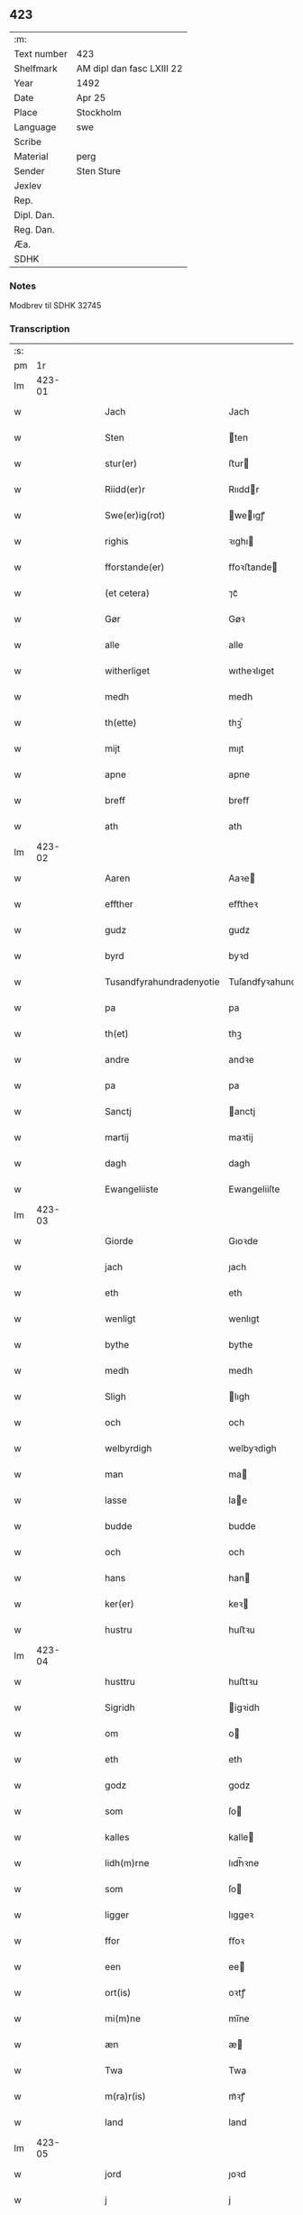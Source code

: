 ** 423
| :m:         |                           |
| Text number | 423                       |
| Shelfmark   | AM dipl dan fasc LXIII 22 |
| Year        | 1492                      |
| Date        | Apr 25                    |
| Place       | Stockholm                 |
| Language    | swe                       |
| Scribe      |                           |
| Material    | perg                      |
| Sender      | Sten Sture                |
| Jexlev      |                           |
| Rep.        |                           |
| Dipl. Dan.  |                           |
| Reg. Dan.   |                           |
| Æa.         |                           |
| SDHK        |                           |

*** Notes
Modbrev til SDHK 32745

*** Transcription
| :s: |        |   |   |   |   |                          |                          |   |   |   |   |     |   |   |   |        |
| pm  |     1r |   |   |   |   |                          |                          |   |   |   |   |     |   |   |   |        |
| lm  | 423-01 |   |   |   |   |                          |                          |   |   |   |   |     |   |   |   |        |
| w   |        |   |   |   |   | Jach                     | Jach                     |   |   |   |   | swe |   |   |   | 423-01 |
| w   |        |   |   |   |   | Sten                     | ten                     |   |   |   |   | swe |   |   |   | 423-01 |
| w   |        |   |   |   |   | stur(er)                 | ﬅur                     |   |   |   |   | swe |   |   |   | 423-01 |
| w   |        |   |   |   |   | Riidd(er)r               | Rııddr                  |   |   |   |   | swe |   |   |   | 423-01 |
| w   |        |   |   |   |   | Swe(er)ig(rot)           | weıgꝭ                  |   |   |   |   | swe |   |   |   | 423-01 |
| w   |        |   |   |   |   | righis                   | ꝛıghı                   |   |   |   |   | swe |   |   |   | 423-01 |
| w   |        |   |   |   |   | fforstande(er)           | ﬀoꝛﬅande                |   |   |   |   | swe |   |   |   | 423-01 |
| w   |        |   |   |   |   | (et cetera)              | ⁊cᷓ                       |   |   |   |   | swe |   |   |   | 423-01 |
| w   |        |   |   |   |   | Gør                      | Gøꝛ                      |   |   |   |   | swe |   |   |   | 423-01 |
| w   |        |   |   |   |   | alle                     | alle                     |   |   |   |   | swe |   |   |   | 423-01 |
| w   |        |   |   |   |   | witherliget              | wıtheꝛlıget              |   |   |   |   | swe |   |   |   | 423-01 |
| w   |        |   |   |   |   | medh                     | medh                     |   |   |   |   | swe |   |   |   | 423-01 |
| w   |        |   |   |   |   | th(ette)                 | thꝫͤ                      |   |   |   |   | swe |   |   |   | 423-01 |
| w   |        |   |   |   |   | mijt                     | mıȷt                     |   |   |   |   | swe |   |   |   | 423-01 |
| w   |        |   |   |   |   | apne                     | apne                     |   |   |   |   | swe |   |   |   | 423-01 |
| w   |        |   |   |   |   | breff                    | breﬀ                     |   |   |   |   | swe |   |   |   | 423-01 |
| w   |        |   |   |   |   | ath                      | ath                      |   |   |   |   | swe |   |   |   | 423-01 |
| lm  | 423-02 |   |   |   |   |                          |                          |   |   |   |   |     |   |   |   |        |
| w   |        |   |   |   |   | Aaren                    | Aaꝛe                    |   |   |   |   | swe |   |   |   | 423-02 |
| w   |        |   |   |   |   | effther                  | eﬀtheꝛ                   |   |   |   |   | swe |   |   |   | 423-02 |
| w   |        |   |   |   |   | gudz                     | gudz                     |   |   |   |   | swe |   |   |   | 423-02 |
| w   |        |   |   |   |   | byrd                     | byꝛd                     |   |   |   |   | swe |   |   |   | 423-02 |
| w   |        |   |   |   |   | Tusandfyrahundradenyotie | Tuſandfyꝛahundꝛadenyotie |   |   |   |   | swe |   |   |   | 423-02 |
| w   |        |   |   |   |   | pa                       | pa                       |   |   |   |   | swe |   |   |   | 423-02 |
| w   |        |   |   |   |   | th(et)                   | thꝫ                      |   |   |   |   | swe |   |   |   | 423-02 |
| w   |        |   |   |   |   | andre                    | andꝛe                    |   |   |   |   | swe |   |   |   | 423-02 |
| w   |        |   |   |   |   | pa                       | pa                       |   |   |   |   | swe |   |   |   | 423-02 |
| w   |        |   |   |   |   | Sanctj                   | anctj                   |   |   |   |   | swe |   |   |   | 423-02 |
| w   |        |   |   |   |   | martij                   | maꝛtij                   |   |   |   |   | swe |   |   |   | 423-02 |
| w   |        |   |   |   |   | dagh                     | dagh                     |   |   |   |   | swe |   |   |   | 423-02 |
| w   |        |   |   |   |   | Ewangeliiste             | Ewangeliiſte             |   |   |   |   | swe |   |   |   | 423-02 |
| lm  | 423-03 |   |   |   |   |                          |                          |   |   |   |   |     |   |   |   |        |
| w   |        |   |   |   |   | Giorde                   | Gıoꝛde                   |   |   |   |   | swe |   |   |   | 423-03 |
| w   |        |   |   |   |   | jach                     | ȷach                     |   |   |   |   | swe |   |   |   | 423-03 |
| w   |        |   |   |   |   | eth                      | eth                      |   |   |   |   | swe |   |   |   | 423-03 |
| w   |        |   |   |   |   | wenligt                  | wenlıgt                  |   |   |   |   | swe |   |   |   | 423-03 |
| w   |        |   |   |   |   | bythe                    | bythe                    |   |   |   |   | swe |   |   |   | 423-03 |
| w   |        |   |   |   |   | medh                     | medh                     |   |   |   |   | swe |   |   |   | 423-03 |
| w   |        |   |   |   |   | Sligh                    | lıgh                    |   |   |   |   | swe |   |   |   | 423-03 |
| w   |        |   |   |   |   | och                      | och                      |   |   |   |   | swe |   |   |   | 423-03 |
| w   |        |   |   |   |   | welbyrdigh               | welbyꝛdigh               |   |   |   |   | swe |   |   |   | 423-03 |
| w   |        |   |   |   |   | man                      | ma                      |   |   |   |   | swe |   |   |   | 423-03 |
| w   |        |   |   |   |   | lasse                    | lae                     |   |   |   |   | swe |   |   |   | 423-03 |
| w   |        |   |   |   |   | budde                    | budde                    |   |   |   |   | swe |   |   |   | 423-03 |
| w   |        |   |   |   |   | och                      | och                      |   |   |   |   | swe |   |   |   | 423-03 |
| w   |        |   |   |   |   | hans                     | han                     |   |   |   |   | swe |   |   |   | 423-03 |
| w   |        |   |   |   |   | ker(er)                  | keꝛ                     |   |   |   |   | swe |   |   |   | 423-03 |
| w   |        |   |   |   |   | hustru                   | huﬅꝛu                    |   |   |   |   | swe |   |   |   | 423-03 |
| lm  | 423-04 |   |   |   |   |                          |                          |   |   |   |   |     |   |   |   |        |
| w   |        |   |   |   |   | husttru                  | huﬅtꝛu                   |   |   |   |   | swe |   |   |   | 423-04 |
| w   |        |   |   |   |   | Sigridh                  | igꝛidh                  |   |   |   |   | swe |   |   |   | 423-04 |
| w   |        |   |   |   |   | om                       | o                       |   |   |   |   | swe |   |   |   | 423-04 |
| w   |        |   |   |   |   | eth                      | eth                      |   |   |   |   | swe |   |   |   | 423-04 |
| w   |        |   |   |   |   | godz                     | godz                     |   |   |   |   | swe |   |   |   | 423-04 |
| w   |        |   |   |   |   | som                      | ſo                      |   |   |   |   | swe |   |   |   | 423-04 |
| w   |        |   |   |   |   | kalles                   | kalle                   |   |   |   |   | swe |   |   |   | 423-04 |
| w   |        |   |   |   |   | lidh(m)rne               | lıdh̅ꝛne                  |   |   |   |   | swe |   |   |   | 423-04 |
| w   |        |   |   |   |   | som                      | ſo                      |   |   |   |   | swe |   |   |   | 423-04 |
| w   |        |   |   |   |   | ligger                   | lıggeꝛ                   |   |   |   |   | swe |   |   |   | 423-04 |
| w   |        |   |   |   |   | ffor                     | ﬀoꝛ                      |   |   |   |   | swe |   |   |   | 423-04 |
| w   |        |   |   |   |   | een                      | ee                      |   |   |   |   | swe |   |   |   | 423-04 |
| w   |        |   |   |   |   | ort(is)                  | oꝛtꝭ                     |   |   |   |   | swe |   |   |   | 423-04 |
| w   |        |   |   |   |   | mi(m)ne                  | mı̅ne                     |   |   |   |   | swe |   |   |   | 423-04 |
| w   |        |   |   |   |   | æn                       | æ                       |   |   |   |   | swe |   |   |   | 423-04 |
| w   |        |   |   |   |   | Twa                      | Twa                      |   |   |   |   | swe |   |   |   | 423-04 |
| w   |        |   |   |   |   | m(ra)r(is)               | mᷓꝛꝭ                      |   |   |   |   | swe |   |   |   | 423-04 |
| w   |        |   |   |   |   | land                     | land                     |   |   |   |   | swe |   |   |   | 423-04 |
| lm  | 423-05 |   |   |   |   |                          |                          |   |   |   |   |     |   |   |   |        |
| w   |        |   |   |   |   | jord                     | ȷoꝛd                     |   |   |   |   | swe |   |   |   | 423-05 |
| w   |        |   |   |   |   | j                        | j                        |   |   |   |   | swe |   |   |   | 423-05 |
| w   |        |   |   |   |   | Solne                    | olne                    |   |   |   |   | swe |   |   |   | 423-05 |
| w   |        |   |   |   |   | sokn                     | ſok                     |   |   |   |   | swe |   |   |   | 423-05 |
| w   |        |   |   |   |   | ffor                     | ﬀoꝛ                      |   |   |   |   | swe |   |   |   | 423-05 |
| w   |        |   |   |   |   | hollett                  | hollett                  |   |   |   |   | swe |   |   |   | 423-05 |
| w   |        |   |   |   |   | godz                     | godz                     |   |   |   |   | swe |   |   |   | 423-05 |
| w   |        |   |   |   |   | oc                       | oc                       |   |   |   |   | swe |   |   |   | 423-05 |
| w   |        |   |   |   |   | med                      | med                      |   |   |   |   | swe |   |   |   | 423-05 |
| w   |        |   |   |   |   | alle                     | alle                     |   |   |   |   | swe |   |   |   | 423-05 |
| w   |        |   |   |   |   | tillagher                | tıllagheꝛ                |   |   |   |   | swe |   |   |   | 423-05 |
| w   |        |   |   |   |   | gaff                     | gaﬀ                      |   |   |   |   | swe |   |   |   | 423-05 |
| w   |        |   |   |   |   | jach                     | ȷach                     |   |   |   |   | swe |   |   |   | 423-05 |
| w   |        |   |   |   |   | fforsc(is)(n)(e)         | ﬀoꝛſcꝭᷠͤ                   |   |   |   |   | swe |   |   |   | 423-05 |
| w   |        |   |   |   |   | lasse                    | lae                     |   |   |   |   | swe |   |   |   | 423-05 |
| w   |        |   |   |   |   | budde                    | bűdde                    |   |   |   |   | swe |   |   |   | 423-05 |
| w   |        |   |   |   |   | och                      | och                      |   |   |   |   | swe |   |   |   | 423-05 |
| w   |        |   |   |   |   | hans                     | han                     |   |   |   |   | swe |   |   |   | 423-05 |
| lm  | 423-06 |   |   |   |   |                          |                          |   |   |   |   |     |   |   |   |        |
| w   |        |   |   |   |   | kere                     | keꝛe                     |   |   |   |   | swe |   |   |   | 423-06 |
| w   |        |   |   |   |   | hust(v)                  | huﬅͮ                      |   |   |   |   | swe |   |   |   | 423-06 |
| w   |        |   |   |   |   | hust(v)                  | huﬅͮ                      |   |   |   |   | swe |   |   |   | 423-06 |
| w   |        |   |   |   |   | Sigridh                  | ıgꝛıdh                  |   |   |   |   | swe |   |   |   | 423-06 |
| w   |        |   |   |   |   | eth                      | eth                      |   |   |   |   | swe |   |   |   | 423-06 |
| w   |        |   |   |   |   | mjt                      | mjt                      |   |   |   |   | swe |   |   |   | 423-06 |
| w   |        |   |   |   |   | Stenhus                  | tenhu                  |   |   |   |   | swe |   |   |   | 423-06 |
| w   |        |   |   |   |   | j                        | j                        |   |   |   |   | swe |   |   |   | 423-06 |
| w   |        |   |   |   |   | Stokholm                 | tokhol                 |   |   |   |   | swe |   |   |   | 423-06 |
| w   |        |   |   |   |   | liggiendis               | lıggıendı               |   |   |   |   | swe |   |   |   | 423-06 |
| w   |        |   |   |   |   | østtentil                | øﬅtentil                 |   |   |   |   | swe |   |   |   | 423-06 |
| w   |        |   |   |   |   | widh                     | wıdh                     |   |   |   |   | swe |   |   |   | 423-06 |
| w   |        |   |   |   |   | bredegrænden             | bꝛedegrænde             |   |   |   |   | swe |   |   |   | 423-06 |
| lm  | 423-07 |   |   |   |   |                          |                          |   |   |   |   |     |   |   |   |        |
| w   |        |   |   |   |   | nordhen                  | noꝛdhe                  |   |   |   |   | swe |   |   |   | 423-07 |
| w   |        |   |   |   |   | nest                     | neﬅ                      |   |   |   |   | swe |   |   |   | 423-07 |
| w   |        |   |   |   |   | widh                     | widh                     |   |   |   |   | swe |   |   |   | 423-07 |
| w   |        |   |   |   |   | claues                   | claue                   |   |   |   |   | swe |   |   |   | 423-07 |
| w   |        |   |   |   |   | screddere                | ſcꝛeddeꝛe                |   |   |   |   | swe |   |   |   | 423-07 |
| w   |        |   |   |   |   | med                      | med                      |   |   |   |   | swe |   |   |   | 423-07 |
| w   |        |   |   |   |   | eth                      | eth                      |   |   |   |   | swe |   |   |   | 423-07 |
| w   |        |   |   |   |   | torp                     | toꝛp                     |   |   |   |   | swe |   |   |   | 423-07 |
| w   |        |   |   |   |   | som                      | ſo                      |   |   |   |   | swe |   |   |   | 423-07 |
| w   |        |   |   |   |   | kalles                   | kalle                   |   |   |   |   | swe |   |   |   | 423-07 |
| w   |        |   |   |   |   | jerle                    | ȷeꝛle                    |   |   |   |   | swe |   |   |   | 423-07 |
| w   |        |   |   |   |   | och                      | och                      |   |   |   |   | swe |   |   |   | 423-07 |
| w   |        |   |   |   |   | liggendis                | lıggendı                |   |   |   |   | swe |   |   |   | 423-07 |
| w   |        |   |   |   |   | j                        | ȷ                        |   |   |   |   | swe |   |   |   | 423-07 |
| w   |        |   |   |   |   | solne                    | ſolne                    |   |   |   |   | swe |   |   |   | 423-07 |
| w   |        |   |   |   |   | sokn                     | ſok                     |   |   |   |   | swe |   |   |   | 423-07 |
| lm  | 423-08 |   |   |   |   |                          |                          |   |   |   |   |     |   |   |   |        |
| w   |        |   |   |   |   | Thy                      | Thy                      |   |   |   |   | swe |   |   |   | 423-08 |
| w   |        |   |   |   |   | affhendher               | aﬀhendheꝛ                |   |   |   |   | swe |   |   |   | 423-08 |
| w   |        |   |   |   |   | jach                     | ȷach                     |   |   |   |   | swe |   |   |   | 423-08 |
| w   |        |   |   |   |   | mich                     | mich                     |   |   |   |   | swe |   |   |   | 423-08 |
| w   |        |   |   |   |   | och                      | och                      |   |   |   |   | swe |   |   |   | 423-08 |
| w   |        |   |   |   |   | myne                     | myne                     |   |   |   |   | swe |   |   |   | 423-08 |
| w   |        |   |   |   |   | arffui(m)ge              | aꝛﬀui̅ge                  |   |   |   |   | swe |   |   |   | 423-08 |
| w   |        |   |   |   |   | fforsc(is)(n)(e)         | ﬀoꝛſcꝭᷠͤ                   |   |   |   |   | swe |   |   |   | 423-08 |
| w   |        |   |   |   |   | stenhus                  | ﬅenhu                   |   |   |   |   | swe |   |   |   | 423-08 |
| w   |        |   |   |   |   | och                      | och                      |   |   |   |   | swe |   |   |   | 423-08 |
| w   |        |   |   |   |   | Torp                     | Toꝛp                     |   |   |   |   | swe |   |   |   | 423-08 |
| w   |        |   |   |   |   | med                      | med                      |   |   |   |   | swe |   |   |   | 423-08 |
| w   |        |   |   |   |   | alle                     | alle                     |   |   |   |   | swe |   |   |   | 423-08 |
| w   |        |   |   |   |   | ther(is)                 | therꝭ                    |   |   |   |   | swe |   |   |   | 423-08 |
| w   |        |   |   |   |   | tilagher                 | tilagheꝛ                 |   |   |   |   | swe |   |   |   | 423-08 |
| lm  | 423-09 |   |   |   |   |                          |                          |   |   |   |   |     |   |   |   |        |
| w   |        |   |   |   |   | i                        | ı                        |   |   |   |   | swe |   |   |   | 423-09 |
| w   |        |   |   |   |   | wathe                    | wathe                    |   |   |   |   | swe |   |   |   | 423-09 |
| w   |        |   |   |   |   | och                      | och                      |   |   |   |   | swe |   |   |   | 423-09 |
| w   |        |   |   |   |   | i                        | i                        |   |   |   |   | swe |   |   |   | 423-09 |
| w   |        |   |   |   |   | torre                    | toꝛꝛe                    |   |   |   |   | swe |   |   |   | 423-09 |
| w   |        |   |   |   |   | Jngho                    | Jngho                    |   |   |   |   | swe |   |   |   | 423-09 |
| w   |        |   |   |   |   | vndertagno               | vndertagno               |   |   |   |   | swe |   |   |   | 423-09 |
| w   |        |   |   |   |   | Och                      | Och                      |   |   |   |   | swe |   |   |   | 423-09 |
| w   |        |   |   |   |   | tilægner                 | tılægneꝛ                 |   |   |   |   | swe |   |   |   | 423-09 |
| w   |        |   |   |   |   | ffor(d)(e)               | ﬀoꝛͩͤ                      |   |   |   |   | swe |   |   |   | 423-09 |
| w   |        |   |   |   |   | stenhus                  | ﬅenhu                   |   |   |   |   | swe |   |   |   | 423-09 |
| w   |        |   |   |   |   | och                      | och                      |   |   |   |   | swe |   |   |   | 423-09 |
| w   |        |   |   |   |   | torp                     | toꝛp                     |   |   |   |   | swe |   |   |   | 423-09 |
| w   |        |   |   |   |   | lasse                    | lae                     |   |   |   |   | swe |   |   |   | 423-09 |
| w   |        |   |   |   |   | budde                    | budde                    |   |   |   |   | swe |   |   |   | 423-09 |
| w   |        |   |   |   |   | och                      | och                      |   |   |   |   | swe |   |   |   | 423-09 |
| w   |        |   |   |   |   | hans                     | han                     |   |   |   |   | swe |   |   |   | 423-09 |
| lm  | 423-10 |   |   |   |   |                          |                          |   |   |   |   |     |   |   |   |        |
| w   |        |   |   |   |   | ker(er)                  | ker                     |   |   |   |   | swe |   |   |   | 423-10 |
| w   |        |   |   |   |   | hust(v)                  | huﬅͮ                      |   |   |   |   | swe |   |   |   | 423-10 |
| w   |        |   |   |   |   | hust(v)                  | huﬅͮ                      |   |   |   |   | swe |   |   |   | 423-10 |
| w   |        |   |   |   |   | Sigridh                  | ıgꝛıdh                  |   |   |   |   | swe |   |   |   | 423-10 |
| w   |        |   |   |   |   | til                      | til                      |   |   |   |   | swe |   |   |   | 423-10 |
| w   |        |   |   |   |   | ewærdelige               | ewæꝛdelıge               |   |   |   |   | swe |   |   |   | 423-10 |
| w   |        |   |   |   |   | æghe                     | æghe                     |   |   |   |   | swe |   |   |   | 423-10 |
| w   |        |   |   |   |   | Thy                      | Thẏ                      |   |   |   |   | swe |   |   |   | 423-10 |
| w   |        |   |   |   |   | fforbindher              | ﬀoꝛbindheꝛ               |   |   |   |   | swe |   |   |   | 423-10 |
| w   |        |   |   |   |   | jach                     | ȷach                     |   |   |   |   | swe |   |   |   | 423-10 |
| w   |        |   |   |   |   | alle                     | alle                     |   |   |   |   | swe |   |   |   | 423-10 |
| w   |        |   |   |   |   | eho                      | eho                      |   |   |   |   | swe |   |   |   | 423-10 |
| w   |        |   |   |   |   | the                      | the                      |   |   |   |   | swe |   |   |   | 423-10 |
| w   |        |   |   |   |   | helst                    | helﬅ                     |   |   |   |   | swe |   |   |   | 423-10 |
| w   |        |   |   |   |   | ære                      | æꝛe                      |   |   |   |   | swe |   |   |   | 423-10 |
| w   |        |   |   |   |   | eller                    | eller                    |   |   |   |   | swe |   |   |   | 423-10 |
| lm  | 423-11 |   |   |   |   |                          |                          |   |   |   |   |     |   |   |   |        |
| w   |        |   |   |   |   | ware                     | waꝛe                     |   |   |   |   | swe |   |   |   | 423-11 |
| w   |        |   |   |   |   | ku(m)ne                  | ku̅ne                     |   |   |   |   | swe |   |   |   | 423-11 |
| w   |        |   |   |   |   | honom                    | hono                    |   |   |   |   | swe |   |   |   | 423-11 |
| w   |        |   |   |   |   | ell(m)r                  | ell̅ꝛ                     |   |   |   |   | swe |   |   |   | 423-11 |
| w   |        |   |   |   |   | henne                    | henne                    |   |   |   |   | swe |   |   |   | 423-11 |
| w   |        |   |   |   |   | eller                    | elleꝛ                    |   |   |   |   | swe |   |   |   | 423-11 |
| w   |        |   |   |   |   | ther(is)                 | therꝭ                    |   |   |   |   | swe |   |   |   | 423-11 |
| w   |        |   |   |   |   | arffui(m)ge              | aꝛﬀuı̅ge                  |   |   |   |   | swe |   |   |   | 423-11 |
| w   |        |   |   |   |   | hindre                   | hindꝛe                   |   |   |   |   | swe |   |   |   | 423-11 |
| w   |        |   |   |   |   | ell(m)r                  | ell̅ꝛ                     |   |   |   |   | swe |   |   |   | 423-11 |
| w   |        |   |   |   |   | hind(er)e                | hinde                   |   |   |   |   | swe |   |   |   | 423-11 |
| w   |        |   |   |   |   | lathe                    | lathe                    |   |   |   |   | swe |   |   |   | 423-11 |
| w   |        |   |   |   |   | møde                     | møde                     |   |   |   |   | swe |   |   |   | 423-11 |
| w   |        |   |   |   |   | quelie                   | quelıe                   |   |   |   |   | swe |   |   |   | 423-11 |
| w   |        |   |   |   |   | eller                    | elleꝛ                    |   |   |   |   | swe |   |   |   | 423-11 |
| w   |        |   |   |   |   | i                        | i                        |   |   |   |   | swe |   |   |   | 423-11 |
| lm  | 423-12 |   |   |   |   |                          |                          |   |   |   |   |     |   |   |   |        |
| w   |        |   |   |   |   | noghen                   | noghen                   |   |   |   |   | swe |   |   |   | 423-12 |
| w   |        |   |   |   |   | mate                     | mate                     |   |   |   |   | swe |   |   |   | 423-12 |
| w   |        |   |   |   |   | offori(er)tte            | oﬀoꝛıtte                |   |   |   |   | swe |   |   |   | 423-12 |
| w   |        |   |   |   |   | wid                      | wıd                      |   |   |   |   | swe |   |   |   | 423-12 |
| w   |        |   |   |   |   | mi(m)                    | mı̅                       |   |   |   |   | swe |   |   |   | 423-12 |
| w   |        |   |   |   |   | och                      | och                      |   |   |   |   | swe |   |   |   | 423-12 |
| w   |        |   |   |   |   | richesens                | ꝛıcheſen                |   |   |   |   | swe |   |   |   | 423-12 |
| w   |        |   |   |   |   | Strenge                  | tꝛenge                  |   |   |   |   | swe |   |   |   | 423-12 |
| w   |        |   |   |   |   | hempd                    | hempd                    |   |   |   |   | swe |   |   |   | 423-12 |
| w   |        |   |   |   |   | och                      | och                      |   |   |   |   | swe |   |   |   | 423-12 |
| w   |        |   |   |   |   | plicht                   | plıcht                   |   |   |   |   | swe |   |   |   | 423-12 |
| w   |        |   |   |   |   | Til                      | Til                      |   |   |   |   | swe |   |   |   | 423-12 |
| w   |        |   |   |   |   | tess                     | te                      |   |   |   |   | swe |   |   |   | 423-12 |
| w   |        |   |   |   |   | yt(er)mere               | ytmeꝛe                  |   |   |   |   | swe |   |   |   | 423-12 |
| w   |        |   |   |   |   | wisse                    | wie                     |   |   |   |   | swe |   |   |   | 423-12 |
| w   |        |   |   |   |   | och                      | och                      |   |   |   |   | swe |   |   |   | 423-12 |
| lm  | 423-13 |   |   |   |   |                          |                          |   |   |   |   |     |   |   |   |        |
| w   |        |   |   |   |   | høgre                    | høgꝛe                    |   |   |   |   | swe |   |   |   | 423-13 |
| w   |        |   |   |   |   | fforwaringh              | ﬀoꝛwaꝛıngh               |   |   |   |   | swe |   |   |   | 423-13 |
| w   |        |   |   |   |   | lad(er)                  | lad                     |   |   |   |   | swe |   |   |   | 423-13 |
| w   |        |   |   |   |   | jach                     | ȷach                     |   |   |   |   | swe |   |   |   | 423-13 |
| w   |        |   |   |   |   | wit(er)lighe             | wıtlıghe                |   |   |   |   | swe |   |   |   | 423-13 |
| w   |        |   |   |   |   | henghie                  | henghıe                  |   |   |   |   | swe |   |   |   | 423-13 |
| w   |        |   |   |   |   | mjt                      | mȷt                      |   |   |   |   | swe |   |   |   | 423-13 |
| w   |        |   |   |   |   | Jnsig(rot)(e)            | Jnſıgꝭͤ                   |   |   |   |   | swe |   |   |   | 423-13 |
| w   |        |   |   |   |   | nedhen ffor              | nedhe ﬀoꝛ               |   |   |   |   | swe |   |   |   | 423-13 |
| w   |        |   |   |   |   | th(ette)                 | thꝫͤ                      |   |   |   |   | swe |   |   |   | 423-13 |
| w   |        |   |   |   |   | breff                    | bꝛeﬀ                     |   |   |   |   | swe |   |   |   | 423-13 |
| w   |        |   |   |   |   | Som                      | o                      |   |   |   |   | swe |   |   |   | 423-13 |
| w   |        |   |   |   |   | giffuit                  | gıﬀuıt                   |   |   |   |   | swe |   |   |   | 423-13 |
| w   |        |   |   |   |   | och                      | och                      |   |   |   |   | swe |   |   |   | 423-13 |
| lm  | 423-14 |   |   |   |   |                          |                          |   |   |   |   |     |   |   |   |        |
| w   |        |   |   |   |   | sc(er)ffuit              | ſcﬀuıt                  |   |   |   |   | swe |   |   |   | 423-14 |
| w   |        |   |   |   |   | ær                       | æꝛ                       |   |   |   |   | swe |   |   |   | 423-14 |
| w   |        |   |   |   |   | j                        | j                        |   |   |   |   | swe |   |   |   | 423-14 |
| w   |        |   |   |   |   | Stokholm                 | tokhol                 |   |   |   |   | swe |   |   |   | 423-14 |
| w   |        |   |   |   |   | Ar                       | Aꝛ                       |   |   |   |   | swe |   |   |   | 423-14 |
| w   |        |   |   |   |   | och                      | och                      |   |   |   |   | swe |   |   |   | 423-14 |
| w   |        |   |   |   |   | dagh                     | dagh                     |   |   |   |   | swe |   |   |   | 423-14 |
| w   |        |   |   |   |   | som                      | ſo                      |   |   |   |   | swe |   |   |   | 423-14 |
| w   |        |   |   |   |   | ffor                     | ﬀoꝛ                      |   |   |   |   | swe |   |   |   | 423-14 |
| w   |        |   |   |   |   | sc(er)ffuit              | ſcﬀuıt                  |   |   |   |   | swe |   |   |   | 423-14 |
| w   |        |   |   |   |   | star                     | ſtaꝛ                     |   |   |   |   | swe |   |   |   | 423-14 |
| :e: |        |   |   |   |   |                          |                          |   |   |   |   |     |   |   |   |        |
